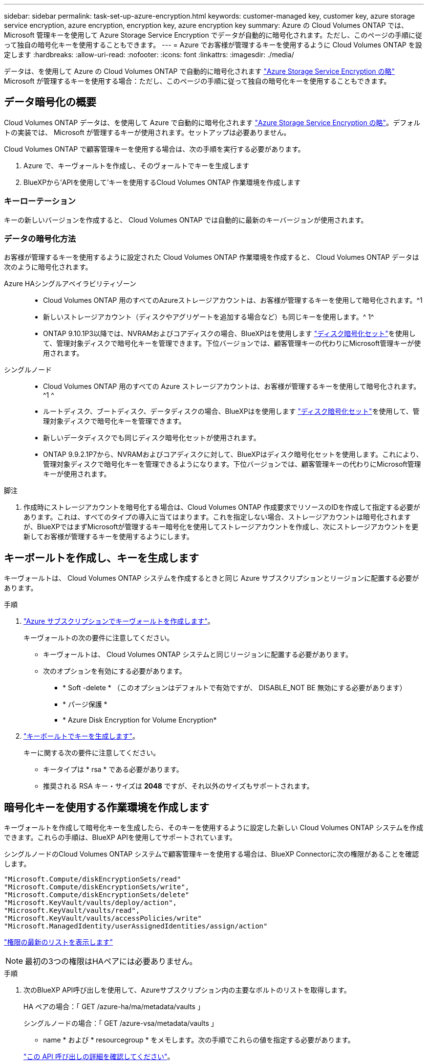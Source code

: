 ---
sidebar: sidebar 
permalink: task-set-up-azure-encryption.html 
keywords: customer-managed key, customer key, azure storage service encryption, azure encryption, encryption key, azure encryption key 
summary: Azure の Cloud Volumes ONTAP では、 Microsoft 管理キーを使用して Azure Storage Service Encryption でデータが自動的に暗号化されます。ただし、このページの手順に従って独自の暗号化キーを使用することもできます。 
---
= Azure でお客様が管理するキーを使用するように Cloud Volumes ONTAP を設定します
:hardbreaks:
:allow-uri-read: 
:nofooter: 
:icons: font
:linkattrs: 
:imagesdir: ./media/


[role="lead"]
データは、を使用して Azure の Cloud Volumes ONTAP で自動的に暗号化されます https://azure.microsoft.com/en-us/documentation/articles/storage-service-encryption/["Azure Storage Service Encryption の略"] Microsoft が管理するキーを使用する場合：ただし、このページの手順に従って独自の暗号化キーを使用することもできます。



== データ暗号化の概要

Cloud Volumes ONTAP データは、を使用して Azure で自動的に暗号化されます https://azure.microsoft.com/en-us/documentation/articles/storage-service-encryption/["Azure Storage Service Encryption の略"^]。デフォルトの実装では、 Microsoft が管理するキーが使用されます。セットアップは必要ありません。

Cloud Volumes ONTAP で顧客管理キーを使用する場合は、次の手順を実行する必要があります。

. Azure で、キーヴォールトを作成し、そのヴォールトでキーを生成します
. BlueXPから'APIを使用して'キーを使用するCloud Volumes ONTAP 作業環境を作成します




=== キーローテーション

キーの新しいバージョンを作成すると、 Cloud Volumes ONTAP では自動的に最新のキーバージョンが使用されます。



=== データの暗号化方法

お客様が管理するキーを使用するように設定された Cloud Volumes ONTAP 作業環境を作成すると、 Cloud Volumes ONTAP データは次のように暗号化されます。

Azure HAシングルアベイラビリティゾーン::
+
--
* Cloud Volumes ONTAP 用のすべてのAzureストレージアカウントは、お客様が管理するキーを使用して暗号化されます。^1
* 新しいストレージアカウント（ディスクやアグリゲートを追加する場合など）も同じキーを使用します。^ 1^
* ONTAP 9.10.1P3以降では、NVRAMおよびコアディスクの場合、BlueXPはを使用します https://docs.microsoft.com/en-us/azure/virtual-machines/disk-encryption["ディスク暗号化セット"^]を使用して、管理対象ディスクで暗号化キーを管理できます。下位バージョンでは、顧客管理キーの代わりにMicrosoft管理キーが使用されます。


--
シングルノード::
+
--
* Cloud Volumes ONTAP 用のすべての Azure ストレージアカウントは、お客様が管理するキーを使用して暗号化されます。^1 ^
* ルートディスク、ブートディスク、データディスクの場合、BlueXPはを使用します https://docs.microsoft.com/en-us/azure/virtual-machines/disk-encryption["ディスク暗号化セット"^]を使用して、管理対象ディスクで暗号化キーを管理できます。
* 新しいデータディスクでも同じディスク暗号化セットが使用されます。
* ONTAP 9.9.2.1P7から、NVRAMおよびコアディスクに対して、BlueXPはディスク暗号化セットを使用します。これにより、管理対象ディスクで暗号化キーを管理できるようになります。下位バージョンでは、顧客管理キーの代わりにMicrosoft管理キーが使用されます。


--


.脚注
. 作成時にストレージアカウントを暗号化する場合は、Cloud Volumes ONTAP 作成要求でリソースのIDを作成して指定する必要があります。これは、すべてのタイプの導入に当てはまります。これを指定しない場合、ストレージアカウントは暗号化されますが、BlueXPではまずMicrosoftが管理するキー暗号化を使用してストレージアカウントを作成し、次にストレージアカウントを更新してお客様が管理するキーを使用するようにします。




== キーボールトを作成し、キーを生成します

キーヴォールトは、 Cloud Volumes ONTAP システムを作成するときと同じ Azure サブスクリプションとリージョンに配置する必要があります。

.手順
. https://docs.microsoft.com/en-us/azure/key-vault/general/quick-create-portal["Azure サブスクリプションでキーヴォールトを作成します"^]。
+
キーヴォールトの次の要件に注意してください。

+
** キーヴォールトは、 Cloud Volumes ONTAP システムと同じリージョンに配置する必要があります。
** 次のオプションを有効にする必要があります。
+
*** * Soft -delete * （このオプションはデフォルトで有効ですが、 DISABLE_NOT BE 無効にする必要があります）
*** * パージ保護 *
*** * Azure Disk Encryption for Volume Encryption*




. https://docs.microsoft.com/en-us/azure/key-vault/keys/quick-create-portal#add-a-key-to-key-vault["キーボールトでキーを生成します"^]。
+
キーに関する次の要件に注意してください。

+
** キータイプは * rsa * である必要があります。
** 推奨される RSA キー・サイズは *2048* ですが、それ以外のサイズもサポートされます。






== 暗号化キーを使用する作業環境を作成します

キーヴォールトを作成して暗号化キーを生成したら、そのキーを使用するように設定した新しい Cloud Volumes ONTAP システムを作成できます。これらの手順は、BlueXP APIを使用してサポートされています。

シングルノードのCloud Volumes ONTAP システムで顧客管理キーを使用する場合は、BlueXP Connectorに次の権限があることを確認します。

[source, json]
----
"Microsoft.Compute/diskEncryptionSets/read"
"Microsoft.Compute/diskEncryptionSets/write",
"Microsoft.Compute/diskEncryptionSets/delete"
"Microsoft.KeyVault/vaults/deploy/action",
"Microsoft.KeyVault/vaults/read",
"Microsoft.KeyVault/vaults/accessPolicies/write"
"Microsoft.ManagedIdentity/userAssignedIdentities/assign/action"
----
https://docs.netapp.com/us-en/cloud-manager-setup-admin/reference-permissions-azure.html["権限の最新のリストを表示します"^]


NOTE: 最初の3つの権限はHAペアには必要ありません。

.手順
. 次のBlueXP API呼び出しを使用して、Azureサブスクリプション内の主要なボルトのリストを取得します。
+
HA ペアの場合：「 GET /azure-ha/ma/metadata/vaults 」

+
シングルノードの場合：「 GET /azure-vsa/metadata/vaults 」

+
* name * および * resourcegroup * をメモします。次の手順でこれらの値を指定する必要があります。

+
https://docs.netapp.com/us-en/cloud-manager-automation/cm/api_ref_resources.html#azure-hametadata["この API 呼び出しの詳細を確認してください"^]。

. 次のBlueXP API呼び出しを使用して、ボルト内のキーのリストを取得します。
+
HA ペアの場合：「 GET /azure-ha/ma/metadata/keys - vault 」

+
シングルノードの場合：「 get/azure-vsa/metadata/keys - vault 」

+
* keyName * をメモします。次のステップで、その値（ボルト名とともに）を指定する必要があります。

+
https://docs.netapp.com/us-en/cloud-manager-automation/cm/api_ref_resources.html#azure-hametadata["この API 呼び出しの詳細を確認してください"^]。

. 次のBlueXP API呼び出しを使用してCloud Volumes ONTAP システムを作成します
+
.. HA ペアの場合：
+
「 POST/Azure/HA/ 作業環境」

+
要求の本文には次のフィールドを含める必要があります。

+
[source, json]
----
"azureEncryptionParameters": {
              "key": "keyName",
              "vaultName": "vaultName",
              "userAssignedIdentity": " userAssignedIdentityId", [Optional]***
}
----
+
https://docs.netapp.com/us-en/cloud-manager-automation/cm/api_ref_resources.html#azure-haworking-environments["この API 呼び出しの詳細を確認してください"^]。

.. シングルノードシステムの場合：
+
「 POST/Azure/VSA/Working-Environments 」

+
要求の本文には次のフィールドを含める必要があります。

+
[source, json]
----
"azureEncryptionParameters": {
              "key": "keyName",
              "vaultName": "vaultName",
              "userAssignedIdentity": " userAssignedIdentityId", [Optional]***
}
----
+
https://docs.netapp.com/us-en/cloud-manager-automation/cm/api_ref_resources.html#azure-vsaworking-environments["この API 呼び出しの詳細を確認してください"^]。





新しい Cloud Volumes ONTAP システムで、お客様が管理するキーを使用してデータを暗号化するように設定しておきます。
